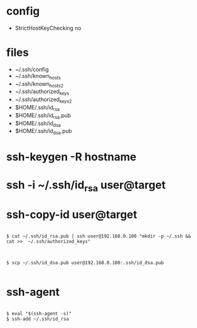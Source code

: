 * config

- StrictHostKeyChecking no

* files

- ~/.ssh/config
- ~/.ssh/known_hosts
- ~/.ssh/known_hosts2
- ~/.ssh/authorized_keys
- ~/.ssh/authorized_keys2
- $HOME/.ssh/id_rsa
- $HOME/.ssh/id_rsa.pub
- $HOME/.ssh/id_dsa
- $HOME/.ssh/id_dsa.pub

* ssh-keygen -R hostname
* ssh -i ~/.ssh/id_rsa user@target
* ssh-copy-id user@target

#+BEGIN_EXAMPLE

$ cat ~/.ssh/id_rsa.pub | ssh user@192.168.0.100 "mkdir -p ~/.ssh && cat >>  ~/.ssh/authorized_keys"

#+END_EXAMPLE

#+BEGIN_EXAMPLE

$ scp ~/.ssh/id_dsa.pub user@192.168.0.100:.ssh/id_dsa.pub

#+END_EXAMPLE

* ssh-agent

#+BEGIN_EXAMPLE

$ eval "$(ssh-agent -s)"
$ ssh-add ~/.ssh/id_rsa

#+END_EXAMPLE


